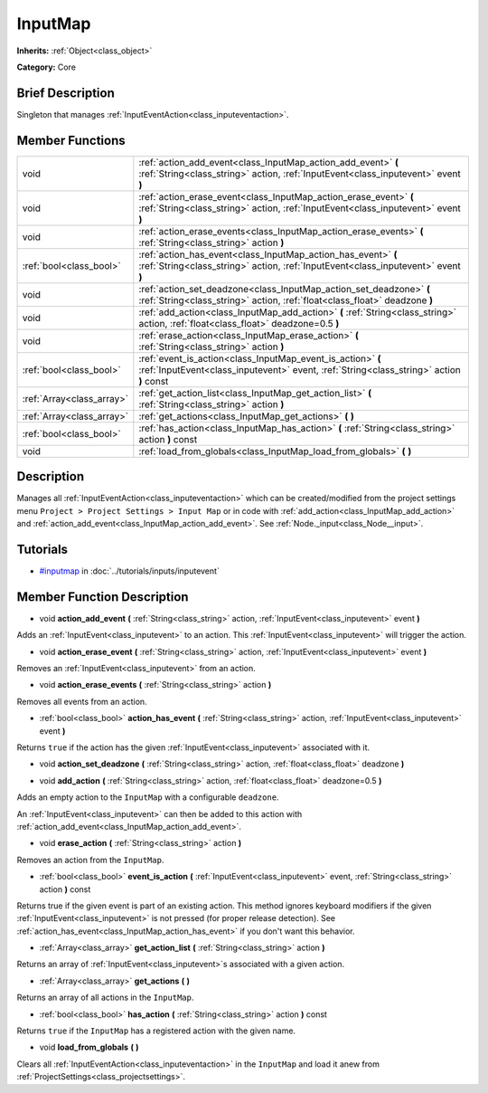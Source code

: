 .. Generated automatically by doc/tools/makerst.py in Godot's source tree.
.. DO NOT EDIT THIS FILE, but the InputMap.xml source instead.
.. The source is found in doc/classes or modules/<name>/doc_classes.

.. _class_InputMap:

InputMap
========

**Inherits:** :ref:`Object<class_object>`

**Category:** Core

Brief Description
-----------------

Singleton that manages :ref:`InputEventAction<class_inputeventaction>`.

Member Functions
----------------

+----------------------------+--------------------------------------------------------------------------------------------------------------------------------------------------------+
| void                       | :ref:`action_add_event<class_InputMap_action_add_event>` **(** :ref:`String<class_string>` action, :ref:`InputEvent<class_inputevent>` event **)**     |
+----------------------------+--------------------------------------------------------------------------------------------------------------------------------------------------------+
| void                       | :ref:`action_erase_event<class_InputMap_action_erase_event>` **(** :ref:`String<class_string>` action, :ref:`InputEvent<class_inputevent>` event **)** |
+----------------------------+--------------------------------------------------------------------------------------------------------------------------------------------------------+
| void                       | :ref:`action_erase_events<class_InputMap_action_erase_events>` **(** :ref:`String<class_string>` action **)**                                          |
+----------------------------+--------------------------------------------------------------------------------------------------------------------------------------------------------+
| :ref:`bool<class_bool>`    | :ref:`action_has_event<class_InputMap_action_has_event>` **(** :ref:`String<class_string>` action, :ref:`InputEvent<class_inputevent>` event **)**     |
+----------------------------+--------------------------------------------------------------------------------------------------------------------------------------------------------+
| void                       | :ref:`action_set_deadzone<class_InputMap_action_set_deadzone>` **(** :ref:`String<class_string>` action, :ref:`float<class_float>` deadzone **)**      |
+----------------------------+--------------------------------------------------------------------------------------------------------------------------------------------------------+
| void                       | :ref:`add_action<class_InputMap_add_action>` **(** :ref:`String<class_string>` action, :ref:`float<class_float>` deadzone=0.5 **)**                    |
+----------------------------+--------------------------------------------------------------------------------------------------------------------------------------------------------+
| void                       | :ref:`erase_action<class_InputMap_erase_action>` **(** :ref:`String<class_string>` action **)**                                                        |
+----------------------------+--------------------------------------------------------------------------------------------------------------------------------------------------------+
| :ref:`bool<class_bool>`    | :ref:`event_is_action<class_InputMap_event_is_action>` **(** :ref:`InputEvent<class_inputevent>` event, :ref:`String<class_string>` action **)** const |
+----------------------------+--------------------------------------------------------------------------------------------------------------------------------------------------------+
| :ref:`Array<class_array>`  | :ref:`get_action_list<class_InputMap_get_action_list>` **(** :ref:`String<class_string>` action **)**                                                  |
+----------------------------+--------------------------------------------------------------------------------------------------------------------------------------------------------+
| :ref:`Array<class_array>`  | :ref:`get_actions<class_InputMap_get_actions>` **(** **)**                                                                                             |
+----------------------------+--------------------------------------------------------------------------------------------------------------------------------------------------------+
| :ref:`bool<class_bool>`    | :ref:`has_action<class_InputMap_has_action>` **(** :ref:`String<class_string>` action **)** const                                                      |
+----------------------------+--------------------------------------------------------------------------------------------------------------------------------------------------------+
| void                       | :ref:`load_from_globals<class_InputMap_load_from_globals>` **(** **)**                                                                                 |
+----------------------------+--------------------------------------------------------------------------------------------------------------------------------------------------------+

Description
-----------

Manages all :ref:`InputEventAction<class_inputeventaction>` which can be created/modified from the project settings menu ``Project > Project Settings > Input Map`` or in code with :ref:`add_action<class_InputMap_add_action>` and :ref:`action_add_event<class_InputMap_action_add_event>`. See :ref:`Node._input<class_Node__input>`.

Tutorials
---------

- `#inputmap <../tutorials/inputs/inputevent.html#inputmap>`_ in :doc:`../tutorials/inputs/inputevent`

Member Function Description
---------------------------

.. _class_InputMap_action_add_event:

- void **action_add_event** **(** :ref:`String<class_string>` action, :ref:`InputEvent<class_inputevent>` event **)**

Adds an :ref:`InputEvent<class_inputevent>` to an action. This :ref:`InputEvent<class_inputevent>` will trigger the action.

.. _class_InputMap_action_erase_event:

- void **action_erase_event** **(** :ref:`String<class_string>` action, :ref:`InputEvent<class_inputevent>` event **)**

Removes an :ref:`InputEvent<class_inputevent>` from an action.

.. _class_InputMap_action_erase_events:

- void **action_erase_events** **(** :ref:`String<class_string>` action **)**

Removes all events from an action.

.. _class_InputMap_action_has_event:

- :ref:`bool<class_bool>` **action_has_event** **(** :ref:`String<class_string>` action, :ref:`InputEvent<class_inputevent>` event **)**

Returns ``true`` if the action has the given :ref:`InputEvent<class_inputevent>` associated with it.

.. _class_InputMap_action_set_deadzone:

- void **action_set_deadzone** **(** :ref:`String<class_string>` action, :ref:`float<class_float>` deadzone **)**

.. _class_InputMap_add_action:

- void **add_action** **(** :ref:`String<class_string>` action, :ref:`float<class_float>` deadzone=0.5 **)**

Adds an empty action to the ``InputMap`` with a configurable ``deadzone``.

An :ref:`InputEvent<class_inputevent>` can then be added to this action with :ref:`action_add_event<class_InputMap_action_add_event>`.

.. _class_InputMap_erase_action:

- void **erase_action** **(** :ref:`String<class_string>` action **)**

Removes an action from the ``InputMap``.

.. _class_InputMap_event_is_action:

- :ref:`bool<class_bool>` **event_is_action** **(** :ref:`InputEvent<class_inputevent>` event, :ref:`String<class_string>` action **)** const

Returns true if the given event is part of an existing action. This method ignores keyboard modifiers if the given :ref:`InputEvent<class_inputevent>` is not pressed (for proper release detection). See :ref:`action_has_event<class_InputMap_action_has_event>` if you don't want this behavior.

.. _class_InputMap_get_action_list:

- :ref:`Array<class_array>` **get_action_list** **(** :ref:`String<class_string>` action **)**

Returns an array of :ref:`InputEvent<class_inputevent>`\ s associated with a given action.

.. _class_InputMap_get_actions:

- :ref:`Array<class_array>` **get_actions** **(** **)**

Returns an array of all actions in the ``InputMap``.

.. _class_InputMap_has_action:

- :ref:`bool<class_bool>` **has_action** **(** :ref:`String<class_string>` action **)** const

Returns ``true`` if the ``InputMap`` has a registered action with the given name.

.. _class_InputMap_load_from_globals:

- void **load_from_globals** **(** **)**

Clears all :ref:`InputEventAction<class_inputeventaction>` in the ``InputMap`` and load it anew from :ref:`ProjectSettings<class_projectsettings>`.


